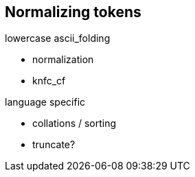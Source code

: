 [[token-normalization]]
== Normalizing tokens

lowercase
ascii_folding

 - normalization
 - knfc_cf

language specific

 - collations / sorting
 - truncate?
